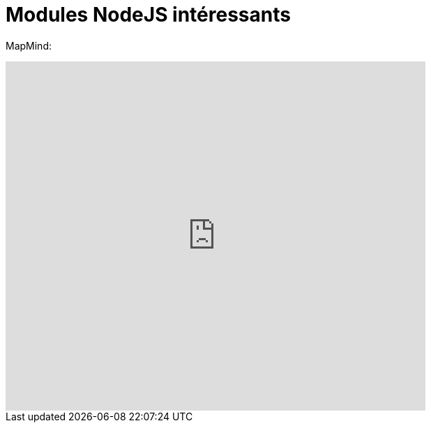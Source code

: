 = Modules NodeJS intéressants
:published_at: 2015-10-28
:hp-tags: NodeJS


MapMind:

++++
<iframe  style="border: 0; width: 70%; height: 500px;" src="https://atlas.mindmup.com/2015/10/306d64305f7f0133287f0eb733197517/npm/index.html"></iframe>
++++

